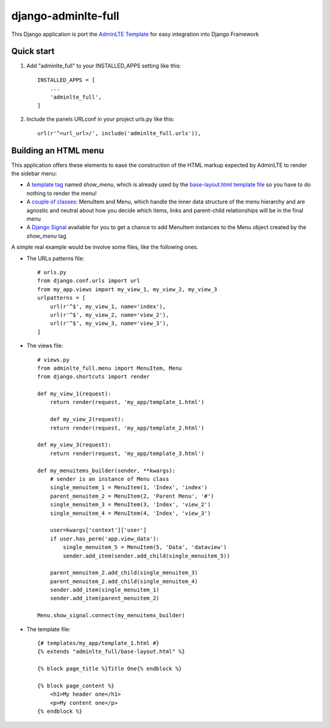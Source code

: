 =====
django-adminlte-full
=====

This Django application is port the `AdminLTE Template <https://github.com/almasaeed2010/AdminLTE>`_ for easy integration into Django Framework

Quick start
-----------

1. Add "adminlte_full" to your INSTALLED_APPS setting like this::

    INSTALLED_APPS = [
        ...
        'adminlte_full',
    ]

2. Include the panels URLconf in your project urls.py like this::

    url(r'^<url_url>/', include('adminlte_full.urls')),

Building an HTML menu
---------------------

This application offers these elements to ease the construction of the HTML markup expected by AdminLTE to render the sidebar menu:

* A `template tag <adminlte_full/templatetags/adminlte_full.py>`_ named *show_menu*, which is already used by the `base-layout.html template file <adminlte_full/templates/adminlte_full/base-layout.html>`_ so you have to do nothing to render the menu!
* A `couple of classes <adminlte_full/menu.py>`_: MenuItem and Menu, which handle the inner data structure of the menu hierarchy and are agnostic and neutral about how you decide which items, links and parent-child relationships will be in the final menu
* A `Django Signal <https://docs.djangoproject.com/en/1.9/topics/signals/>`_ available for you to get a chance to add MenuItem instances to the Menu object created by the *show_menu* tag

A simple real example would be involve some files, like the following ones.

* The URLs patterns file::

    # urls.py
    from django.conf.urls import url
    from my_app.views import my_view_1, my_view_2, my_view_3
    urlpatterns = [
        url(r'^$', my_view_1, name='index'),
        url(r'^$', my_view_2, name='view_2'),
        url(r'^$', my_view_3, name='view_3'),
    ]

* The views file::

    # views.py
    from adminlte_full.menu import MenuItem, Menu
    from django.shortcuts import render

    def my_view_1(request):
        return render(request, 'my_app/template_1.html')

        def my_view_2(request):
        return render(request, 'my_app/template_2.html')

    def my_view_3(request):
        return render(request, 'my_app/template_3.html')

    def my_menuitems_builder(sender, **kwargs):
        # sender is an instance of Menu class
        single_menuitem_1 = MenuItem(1, 'Index', 'index')
        parent_menuitem_2 = MenuItem(2, 'Parent Menu', '#')
        single_menuitem_3 = MenuItem(3, 'Index', 'view_2')
        single_menuitem_4 = MenuItem(4, 'Index', 'view_3')
        
        user=kwargs['context']['user']
        if user.has_perm('app.view_data'):
            single_menuitem_5 = MenuItem(5, 'Data', 'dataview')
            sender.add_item(sender.add_child(single_menuitem_5))
        
        parent_menuitem_2.add_child(single_menuitem_3)
        parent_menuitem_2.add_child(single_menuitem_4)
        sender.add_item(single_menuitem_1)
        sender.add_item(parent_menuitem_2)
        
    Menu.show_signal.connect(my_menuitems_builder)

* The template file::

    {# templates/my_app/template_1.html #}
    {% extends "adminlte_full/base-layout.html" %}

    {% block page_title %}Title One{% endblock %}

    {% block page_content %}
        <h1>My header one</h1>
        <p>My content one</p>
    {% endblock %}
